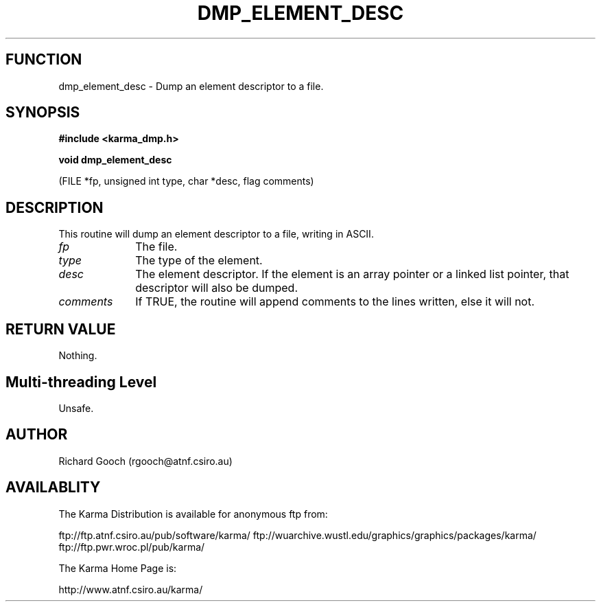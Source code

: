 .TH DMP_ELEMENT_DESC 3 "13 Nov 2005" "Karma Distribution"
.SH FUNCTION
dmp_element_desc \- Dump an element descriptor to a file.
.SH SYNOPSIS
.B #include <karma_dmp.h>
.sp
.B void dmp_element_desc
.sp
(FILE *fp, unsigned int type, char *desc, flag comments)
.SH DESCRIPTION
This routine will dump an element descriptor to a file, writing
in ASCII.
.IP \fIfp\fP 1i
The file.
.IP \fItype\fP 1i
The type of the element.
.IP \fIdesc\fP 1i
The element descriptor. If the element is an array pointer or a
linked list pointer, that descriptor will also be dumped.
.IP \fIcomments\fP 1i
If TRUE, the routine will append comments to the lines written,
else it will not.
.SH RETURN VALUE
Nothing.
.SH Multi-threading Level
Unsafe.
.SH AUTHOR
Richard Gooch (rgooch@atnf.csiro.au)
.SH AVAILABLITY
The Karma Distribution is available for anonymous ftp from:

ftp://ftp.atnf.csiro.au/pub/software/karma/
ftp://wuarchive.wustl.edu/graphics/graphics/packages/karma/
ftp://ftp.pwr.wroc.pl/pub/karma/

The Karma Home Page is:

http://www.atnf.csiro.au/karma/
